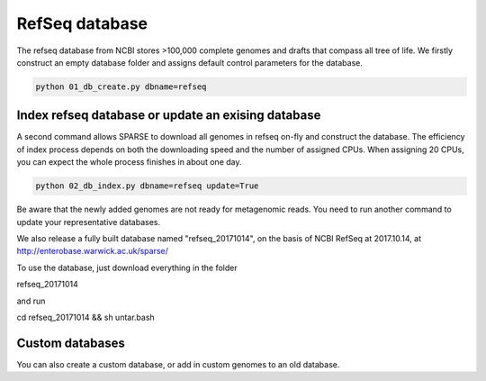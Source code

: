 ===============
RefSeq database
===============
The refseq database from NCBI stores >100,000 complete genomes and drafts that compass all tree of life. 
We firstly construct an empty database folder and assigns default control parameters for the database.

.. code-block:: bash

    python 01_db_create.py dbname=refseq

Index refseq database or update an exising database
---------------------------------------------------
A second command allows SPARSE to download all genomes in refseq on-fly and construct the database. The efficiency of index process depends on both the downloading speed and the number of assigned CPUs. When assigning 20 CPUs, you can expect the whole process finishes in about one day. 

.. code-block:: bash

    python 02_db_index.py dbname=refseq update=True

Be aware that the newly added genomes are not ready for metagenomic reads. You need to run another command to update your representative databases.

We also release a fully built database named "refseq_20171014", on the basis of NCBI RefSeq at 2017.10.14, at 
http://enterobase.warwick.ac.uk/sparse/

To use the database, just download everything in the folder 

.. code-block:: bash

refseq_20171014

and run 

.. code-block:: bash

cd refseq_20171014 && sh untar.bash


Custom databases
----------------

You can also create a custom database, or add in custom genomes to an old database. 
